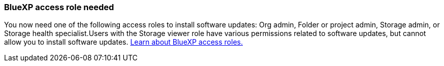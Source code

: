 === BlueXP access role needed
You now need one of the following access roles to install software updates: Org admin, Folder or project admin, Storage admin, or Storage health specialist.Users with the Storage viewer role have various permissions related to software updates, but cannot allow you to install software updates. link:https://docs.netapp.com/us-en/bluexp/concept-iam-predefined-roles.html[Learn about BlueXP access roles.^]